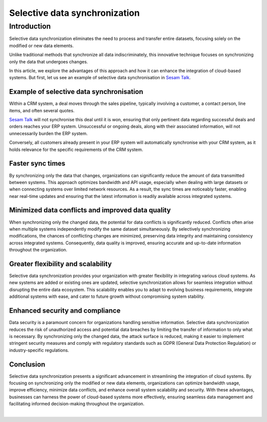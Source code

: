 .. _selective_data_synchronisation:

==============================
Selective data synchronization
==============================


Introduction
============

Selective data synchronization eliminates the need to process and transfer entire datasets, focusing solely on the modified or new data elements.

Unlike traditional methods that synchronize all data indiscriminately, this innovative technique focuses on synchronizing only the data that undergoes changes. 

In this article, we explore the advantages of this approach and how it can enhance the integration of cloud-based systems. But first, let us see an example of selective data synchronisation in `Sesam Talk <https://info.sesam.io/talk>`_.

Example of selective data synchronisation
-----------------------------------------

Within a CRM system, a deal moves through the sales pipeline, typically involving a customer, a contact person, line items, and often several quotes.

`Sesam Talk <https://info.sesam.io/talk>`_ will not synchronise this deal until it is won, ensuring that only pertinent data regarding successful deals and orders reaches your ERP system. Unsuccessful or ongoing deals, along with their associated information, will not unnecessarily burden the ERP system.

Conversely, all customers already present in your ERP system will automatically synchronise with your CRM system, as it holds relevance for the specific requirements of the CRM system.

Faster sync times
-----------------

By synchronizing only the data that changes, organizations can significantly reduce the amount of data transmitted between systems. This approach optimizes bandwidth and API usage, especially when dealing with large datasets or when connecting systems over limited network resources. As a result, the sync times are noticeably faster, enabling near real-time updates and ensuring that the latest information is readily available across integrated systems.


Minimized data conflicts and improved data quality
--------------------------------------------------
When synchronizing only the changed data, the potential for data conflicts is significantly reduced. Conflicts often arise when multiple systems independently modify the same dataset simultaneously. By selectively synchronizing modifications, the chances of conflicting changes are minimized, preserving data integrity and maintaining consistency across integrated systems. Consequently, data quality is improved, ensuring accurate and up-to-date information throughout the organization.


Greater flexibility and scalability
-----------------------------------

Selective data synchronization provides your organization with greater flexibility in integrating various cloud systems. As new systems are added or existing ones are updated, selective synchronization allows for seamless integration without disrupting the entire data ecosystem. This scalability enables you to adapt to evolving business requirements, integrate additional systems with ease, and cater to future growth without compromising system stability.

Enhanced security and compliance
--------------------------------

Data security is a paramount concern for organizations handling sensitive information. Selective data synchronization reduces the risk of unauthorized access and potential data breaches by limiting the transfer of information to only what is necessary. By synchronizing only the changed data, the attack surface is reduced, making it easier to implement stringent security measures and comply with regulatory standards such as GDPR (General Data Protection Regulation) or industry-specific regulations.

Conclusion
----------

Selective data synchronization presents a significant advancement in streamlining the integration of cloud systems. By focusing on synchronizing only the modified or new data elements, organizations can optimize bandwidth usage, improve efficiency, minimize data conflicts, and enhance overall system scalability and security. With these advantages, businesses can harness the power of cloud-based systems more effectively, ensuring seamless data management and facilitating informed decision-making throughout the organization.

|

.. link-button:: https://talk.sesam.io
    :type: url
    :text: Try Sesam Talk now
    :tooltip: Click here to try Sesam Talk
    :classes: read-more